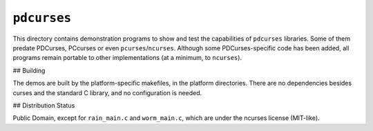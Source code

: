 ``pdcurses``
============

This directory contains demonstration programs to show and test the capabilities
of ``pdcurses`` libraries. Some of them predate PDCurses, PCcurses or even
``pcurses``/``ncurses``. Although some PDCurses-specific code has been added, all
programs remain portable to other implementations (at a minimum, to ``ncurses``).

## Building

The demos are built by the platform-specific makefiles, in the platform
directories. There are no dependencies besides curses and the standard C
library, and no configuration is needed.

## Distribution Status

Public Domain, except for ``rain_main.c`` and ``worm_main.c``, which are under the
ncurses license (MIT-like).
